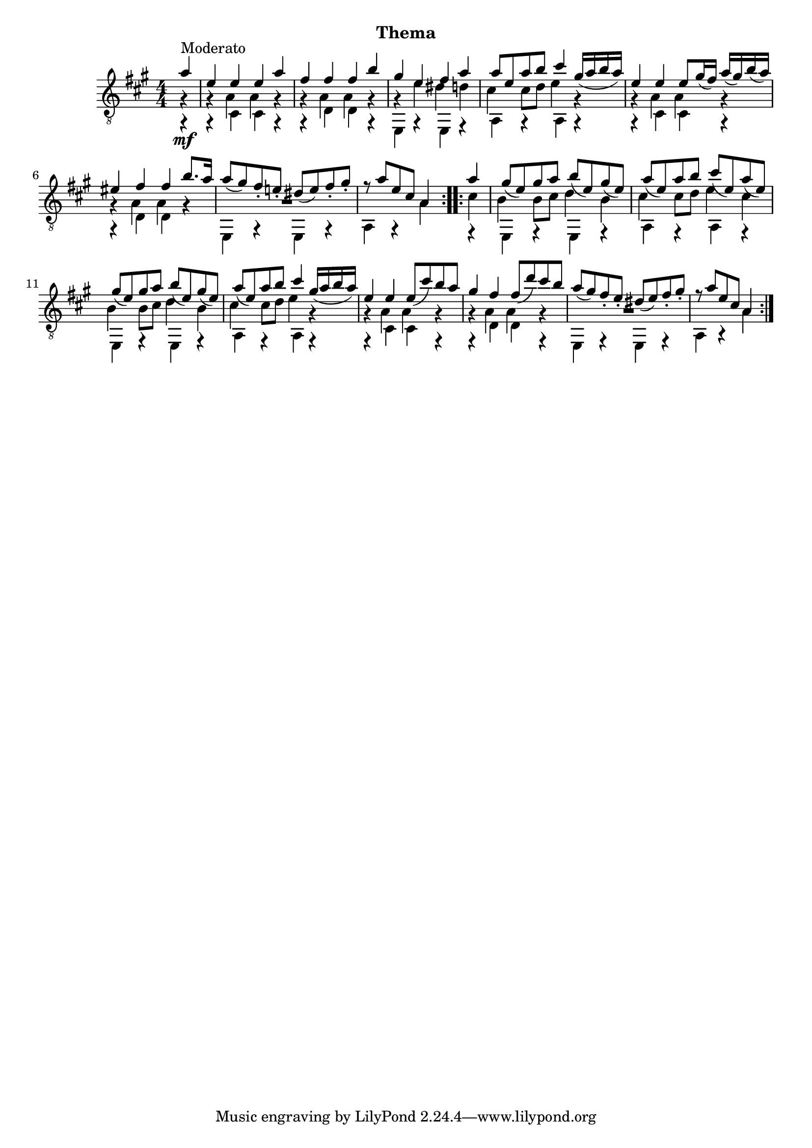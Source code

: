 
upperVoice = \relative c'' {
  \voiceOne
  \slurDown
  \repeat volta 2 {
    \partial 4 { a4^\markup{"Moderato"} | }
    e4 e e a |
    fis4 fis fis b |
    gis4 e fis a |
    a8 e a b cis4 gis16( a b a) |

    e4 e e8 gis16( fis) a( gis) b( a) |
    eis4 fis fis b8. a16 |
    a8( gis) fis_.\2 e!_.\2 dis( e\2) fis_. gis_. |
    r8 a\1 e\2 cis\3 a4\4
  }
  \repeat volta 2 {
    a'4 |
    gis8( e) gis a b( e,) gis( e) |

    a8( e) a b cis( e,) a( e) |
    gis8( e) gis a b( e,) gis( e) |
    a8( e) a b cis4 gis16( a b a) |
    e4 e e8( cis') b a |
    gis4\1 fis fis8( d') cis b |
    \barNumberCheck #15
    a8( gis) fis_.\2 e_.\2 dis( e\2) fis_. gis_. |
    r8 a\1 e\2 cis\3 a4\4
  }
}

lowerVoice = \relative c {
  \voiceTwo
  \repeat volta 2 {
    \partial 4 { g4\rest_\mf | }
    g4\rest cis cis g\rest |
    g4\rest d' d g,\rest |
    e4 r e r |
    a4 g\rest a g\rest |

    g4\rest cis cis g4\rest |
    g4\rest d' d g4\rest |
    e,4 g\rest e g\rest |
    a4 g\rest a'\4
  }
  \repeat volta 2 {
    f,4\rest |
    e4 f\rest e f\rest |

    a4 f\rest a f\rest |
    e4 f\rest e f\rest |
    a4 f\rest a f\rest |
    f4\rest cis' cis f,\rest |

    f4\rest d' d f,\rest |
    e4 f\rest e f\rest |
    a4 a\rest a'\4
  }
}

middleVoice = \relative c' {
  \voiceThree
  \stemDown
  \repeat volta 2 {
    \partial 4 { g4\rest | }
    g4\rest a a g\rest |
    g4\rest a a g\rest |
    g4\rest e' dis d |
    cis4 cis8 d e4 g,\rest |
    \barNumberCheck #5
    g4\rest a a g4\rest |
    g4\rest a a g4\rest |
    \override MultiMeasureRest #'staff-position = #-2
    R1
    s4*3
  }
  \repeat volta 2 {
    cis4\3 |
    b4 b8\3 cis\3 d4\3 b |
    \barNumberCheck #10
    cis4\3 cis8\3 d\3 e4\2 cis\3 |
    b4 b8\3 cis\3 d4\3 b\3 |
    cis4\3 cis8\3 d\3 e4 g,\rest |
    g4\rest a a g\rest |

    g4\rest a a g\rest |
    R1 |
    s2.
  }
}

\bookpart {
  \header {
    subtitle = "Thema"
  }
  \score {
    <<
      \new Staff = "Guitar"
      <<
	\set Staff.midiInstrument = #"acoustic guitar (nylon)"
	\clef "treble_8"
	\key a \major \numericTimeSignature
	\mergeDifferentlyHeadedOn
	\mergeDifferentlyDottedOn
	\context Voice = "upperVoice" \upperVoice
	\context Voice = "lowerVoice" \lowerVoice
	\context Voice = "middleVoice" \middleVoice
      >>
%{
      \new TabStaff = "guitar tab"
      <<
	\clef moderntab
	\context TabVoice = "upperVoice" \upperVoice
	\context TabVoice = "lowerVoice" \lowerVoice
	\context TabVoice = "middleVoice" \middleVoice
      >>
%}
    >>
    \layout {
      % remove string numberings since we have developed a tablature
      \override Voice.StringNumber #'stencil = ##f
    }
    \midi {
      % don't double up if using tabs
      \context {
	\TabStaff
	\remove "Staff_performer"
      }
      \context {
	\Score
	tempoWholesPerMinute = #(ly:make-moment 110 4)
      }
    }
  }
}
